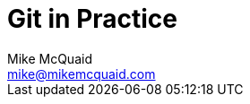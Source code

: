 # Git in Practice
Mike McQuaid <mike@mikemcquaid.com>
:doctype: book
:toc: left
:toclevels: 2
:numbered:
:idprefix:
:idseparator: -
:source-highlighter: pygments
